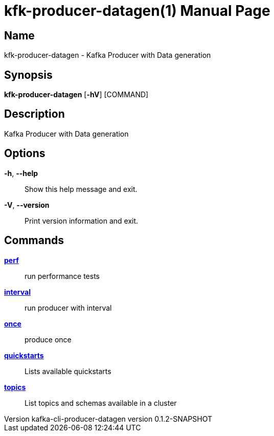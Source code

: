 // tag::picocli-generated-full-manpage[]
// tag::picocli-generated-man-section-header[]
:doctype: manpage
:revnumber: kafka-cli-producer-datagen version 0.1.2-SNAPSHOT
:manmanual: Kfk-producer-datagen Manual
:mansource: kafka-cli-producer-datagen version 0.1.2-SNAPSHOT
:man-linkstyle: pass:[blue R < >]
= kfk-producer-datagen(1)

// end::picocli-generated-man-section-header[]

// tag::picocli-generated-man-section-name[]
== Name

kfk-producer-datagen - Kafka Producer with Data generation

// end::picocli-generated-man-section-name[]

// tag::picocli-generated-man-section-synopsis[]
== Synopsis

*kfk-producer-datagen* [*-hV*] [COMMAND]

// end::picocli-generated-man-section-synopsis[]

// tag::picocli-generated-man-section-description[]
== Description

Kafka Producer with Data generation

// end::picocli-generated-man-section-description[]

// tag::picocli-generated-man-section-options[]
== Options

*-h*, *--help*::
  Show this help message and exit.

*-V*, *--version*::
  Print version information and exit.

// end::picocli-generated-man-section-options[]

// tag::picocli-generated-man-section-arguments[]
// end::picocli-generated-man-section-arguments[]

// tag::picocli-generated-man-section-commands[]
== Commands

xref:kfk-producer-datagen-perf.adoc[*perf*]::
  run performance tests

xref:kfk-producer-datagen-interval.adoc[*interval*]::
  run producer with interval

xref:kfk-producer-datagen-once.adoc[*once*]::
  produce once

xref:kfk-producer-datagen-quickstarts.adoc[*quickstarts*]::
  Lists available quickstarts

xref:kfk-producer-datagen-topics.adoc[*topics*]::
  List topics and schemas available in a cluster

// end::picocli-generated-man-section-commands[]

// tag::picocli-generated-man-section-exit-status[]
// end::picocli-generated-man-section-exit-status[]

// tag::picocli-generated-man-section-footer[]
// end::picocli-generated-man-section-footer[]

// end::picocli-generated-full-manpage[]
